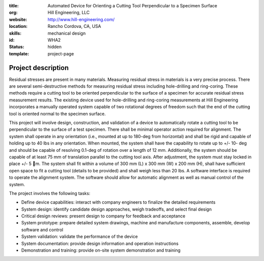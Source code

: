 :title: Automated Device for Orienting a Cutting Tool Perpendicular to a
        Specimen Surface
:org: Hill Engineering, LLC
:website: http://www.hill-engineering.com/
:location: Rancho Cordova, CA, USA
:skills: mechanical design
:id: WHA2
:status: hidden
:template: project-page

Project description
===================

Residual stresses are present in many materials. Measuring residual stress in
materials is a very precise process. There are several semi-destructive methods
for measuring residual stress including hole-drilling and ring-coring. These
methods require a cutting tool to be oriented perpendicular to the surface of a
specimen for accurate residual stress measurement results. The existing device
used for hole-drilling and ring-coring measurements at Hill Engineering
incorporates a manually operated system capable of two rotational degrees of
freedom such that the end of the cutting tool is oriented normal to the
specimen surface.

This project will involve design, construction, and validation of a device to
automatically rotate a cutting tool to be perpendicular to the surface of a
test specimen. There shall be minimal operator action required for alignment.
The system shall operate in any orientation (i.e., mounted at up to 180-deg
from horizontal) and shall be rigid and capable of holding up to 40 lbs in any
orientation. When mounted, the system shall have the capability to rotate up to
+/- 10- deg and should be capable of resolving 0.1-deg of rotation over a
length of 12 mm. Additionally, the system should be capable of at least 75 mm
of translation parallel to the cutting tool axis. After adjustment, the system
must stay locked in place +/- 5 m. The system shall fit within a volume of 300
mm (L) x 300 mm (W) x 200 mm (H), shall have sufficient open space to fit a
cutting tool (details to be provided) and shall weigh less than 20 lbs. A
software interface is required to operate the alignment system. The software
should allow for automatic alignment as well as manual control of the system.

The project involves the following tasks:

- Define device capabilities: interact with company engineers to finalize the
  detailed requirements
- System design: identify candidate design approaches, weigh tradeoffs, and
  select final design
- Critical design reviews: present design to company for feedback and
  acceptance
- System prototype: prepare detailed system drawings, machine and manufacture
  components, assemble, develop software and control
- System validation: validate the performance of the device
- System documentation: provide design information and operation instructions
- Demonstration and training: provide on-site system demonstration and training

